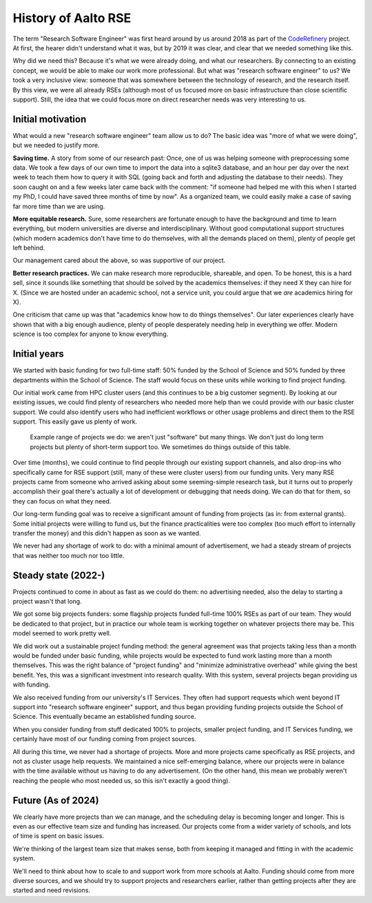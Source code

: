 History of Aalto RSE
====================

The term "Research Software Engineer" was first heard around by us
around 2018 as part of the `CodeRefinery
<https://coderefinery.org>`__ project.  At first, the hearer didn't
understand what it was, but by 2019 it was clear, and clear that we
needed something like this.

Why did we need this?  Because it's what we were already doing, and
what our researchers.  By connecting to an existing concept,
we would be able to make our work more professional.  But what was "research
software engineer" to us?  We took a very inclusive view: someone that
was somewhere between the technology of research, and the research
itself.  By this view, we were all already RSEs (although most of us
focused more on basic infrastructure than close scientific support).
Still, the idea that we could focus more on direct researcher needs
was very interesting to us.


Initial motivation
------------------

What would a new "research software engineer" team allow us to do?
The basic idea was "more of what we were doing", but we needed to
justify more.

**Saving time.** A story from some of our research past: Once, one of
us was helping someone with preprocessing some data.  We took a few
days of our own time to import the data into a sqlite3 database, and
an hour per day over the next week to teach them how to query it with
SQL (going back and forth and adjusting the database to their needs).
They soon caught on and a few weeks later came back with the comment:
"if someone had helped me with this when I started my PhD, I could
have saved three months of time by now".  As a organized team, we
could easily make a case of saving far more time than we are using.

**More equitable research.** Sure, some researchers are fortunate
enough to have the background and time to learn everything, but modern
universities are diverse and interdisciplinary.  Without good
computational support structures (which modern academics don't have
time to do themselves, with all the demands placed on them), plenty of
people get left behind.

Our management cared about the above, so was supportive of our
project.

**Better research practices.** We can make research more reproducible,
shareable, and open.  To be honest, this is a hard sell, since it
sounds like something that should be solved by the academics
themselves: if they need X they can hire for X.  (Since we are hosted
under an academic school, not a service unit, you could argue that we
*are* academics hiring for X).

One criticism that came up was that "academics know how to do things
themselves".  Our later experiences clearly have shown that with a big
enough audience, plenty of people desperately needing help in
everything we offer.  Modern science is too complex for anyone to know
everything.


Initial years
-------------

We started with basic funding for two full-time staff: 50% funded by
the School of Science and 50% funded by three departments within the
School of Science.  The staff would focus on these units while working
to find project funding.

Our initial work came from HPC cluster users (and this continues to be
a big customer segment).  By looking at our existing issues, we could
find plenty of researchers who needed more help than we could provide
with our basic cluster support.  We could also identify users who had
inefficient workflows or other usage problems and direct them to the
RSE support.  This easily gave us plenty of work.

.. figure:: https://raw.githubusercontent.com/AaltoSciComp/aaltoscicomp-graphics/master/figures/rse-alignment.png
   :alt: 3x3 table with "programming", "workflows integration", "data"
	 across the top and "help you do it", "do it with you", and
	 "do it for you" along the side.

   Example range of projects we do: we aren't just "software" but many
   things.  We don't just do long term projects but plenty of
   short-term support too.  We sometimes do things outside of this
   table.

Over time (months), we could continue to find people through our
existing support channels, and also drop-ins who specifically came for
RSE support (still, many of these were cluster users) from our funding
units. Very many RSE projects came from someone who arrived asking
about some seeming-simple research task, but it turns out to properly
accomplish their goal there's actually a lot of development or
debugging that needs doing.  We can do that for them, so they can
focus on what they need.

Our long-term funding goal was to receive a significant amount of
funding from projects (as in: from external grants).  Some initial
projects were willing to fund us, but the finance practicalities were
too complex (too much effort to internally transfer the money) and
this didn't happen as soon as we wanted.

We never had any shortage of work to do: with a minimal amount of
advertisement, we had a steady stream of projects that was neither too
much nor too little.


Steady state (2022-)
---------------------

Projects continued to come in about as fast as we could do them: no
advertising needed, also the delay to starting a project wasn't that
long.

We got some big projects funders: some flagship projects funded
full-time 100% RSEs as part of our team.  They would be dedicated to
that project, but in practice our whole team is working together on
whatever projects there may be.  This model seemed to work pretty
well.

We did work out a sustainable project funding method: the general
agreement was that projects taking less than a month would be funded
under basic funding, while projects would be expected to fund work
lasting more than a month themselves.  This was the right balance of
"project funding" and "minimize administrative overhead" while giving
the best benefit.  Yes, this was a significant investment into
research quality.  With this system, several projects began providing
us with funding.

We also received funding from our university's IT Services.  They
often had support requests which went beyond IT support into "research
software engineer" support, and thus began providing funding projects
outside the School of Science.  This eventually became an established
funding source.

When you consider funding from stuff dedicated 100% to projects,
smaller project funding, and IT Services funding, we certainly have
most of our funding coming from project sources.

All during this time, we never had a shortage of projects.  More and
more projects came specifically as RSE projects, and not as cluster
usage help requests.  We maintained a nice self-emerging balance,
where our projects were in balance with the time available without us
having to do any advertisement.  (On the other hand, this mean we
probably weren't reaching the people who most needed us, so this isn't
exactly a good thing).


Future (As of 2024)
-------------------

We clearly have more projects than we can manage, and the scheduling
delay is becoming longer and longer.  This is even as our effective
team size and funding has increased.  Our projects come from a wider
variety of schools, and lots of time is spent on basic issues.

We're thinking of the largest team size that makes sense, both from
keeping it managed and fitting in with the academic system.

We'll need to think about how to scale to and support work from more
schools at Aalto.  Funding should come from more diverse sources, and
we should try to support projects and researchers earlier, rather than
getting projects after they are started and need revisions.
